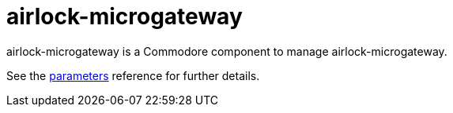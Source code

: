 = airlock-microgateway

airlock-microgateway is a Commodore component to manage airlock-microgateway.

See the xref:references/parameters.adoc[parameters] reference for further details.
